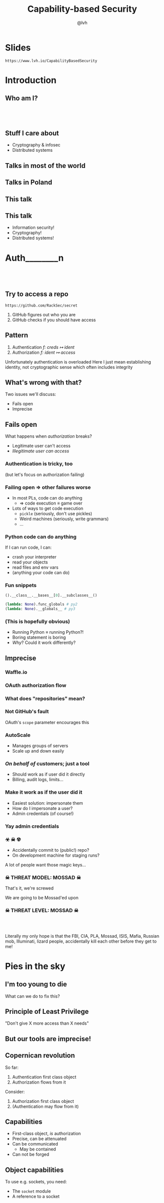 #+Title: Capability-based Security
#+Author: @lvh
#+Email: _@lvh.io

#+OPTIONS: toc:nil reveal_rolling_links:nil num:nil reveal_history:true
#+REVEAL_TRANS: linear
#+REVEAL_THEME: lvh

* Slides

  ~https://www.lvh.io/CapabilityBasedSecurity~

* Introduction

** Who am I?

   #+BEGIN_HTML
   <img style="width:70%" src="./media/lvh.svg">
   #+END_HTML

** 　

   #+ATTR_HTML: :style width:80%
   [[./media/RMSLogoWithTextmarkLight.png]]

** Stuff I care about

   * Cryptography & infosec
   * Distributed systems

** Talks in most of the world

   #+BEGIN_HTML
   <img style="width:40%" src="./media/Serious.svg">
   #+END_HTML

** Talks in Poland

   #+BEGIN_HTML
   <img style="width:70%" src="./media/MadScientist.svg">
   #+END_HTML

** This talk

   #+BEGIN_HTML
   <img style="width:70%" src="./media/MadScientist.svg">
   #+END_HTML

** This talk

   * Information security!
   * Cryptography!
   * Distributed systems!

* Auth________‌n

** 　

   #+BEGIN_HTML
   <img style="width:60%" src="./media/Octocat.svg">
   #+END_HTML

** Try to access a repo

   ~https://github.com/RackSec/secret~

   1. GitHub figures out who you are
   2. GitHub checks if you should have access

** Pattern

   1. Authentication /f: creds ↦ ident/
   2. Authorization /f: ident ↦ access/

   #+BEGIN_NOTES
   Unfortunately authentication is overloaded
   Here I just mean establishing identity, not cryptographic sense which often includes integrity
   #+END_NOTES

** What's wrong with that?

   Two issues we'll discuss:

   * Fails open
   * Imprecise

** Fails open

   What happens when /authorization/ breaks?

   #+ATTR_REVEAL: :frag (roll-in)
   * Legitimate user can't access
   * /Illegitimate user can access/

*** Authentication is tricky, too

    (but let's focus on authorization failing)

*** Failing open ⇒ other failures worse

    #+ATTR_REVEAL: :frag (roll-in)
    * In most PLs, code can do anything
      * ⇒ code execution ≡ game over
    * Lots of ways to get code execution
      * ~pickle~ (seriously, don't use pickles)
      * Weird machines (seriously, write grammars)
      * ...

*** Python code can do anything

   If I can run code, I can:

   * crash your interpreter
   * read your objects
   * read files and env vars
   * (anything your code can do)

*** Fun snippets

    #+BEGIN_SRC python
      ().__class__.__bases__[0].__subclasses__()
    #+END_SRC

    #+BEGIN_SRC python
      (lambda: None).func_globals # py2
      (lambda: None).__globals__ # py3

    #+END_SRC

*** (This is hopefully obvious)

    * Running Python ≡ running Python?!
    * Boring statement is boring
    * /Why/? Could it work differently?

** Imprecise

*** Waffle.io

   #+BEGIN_HTML
   <img style="width:100%" src="./media/WaffleIo.png">
   #+END_HTML

*** OAuth authorization flow

   #+BEGIN_HTML
   <img style="width:90%" src="./media/WaffleIoAuthorization.png">
   #+END_HTML

*** What does "repositories" mean?

   #+BEGIN_HTML
   <img style="width:80%" src="./media/WaffleIoAuthorizatonDetails.png">
   #+END_HTML

*** Not GitHub's fault

    OAuth's ~scope~ parameter encourages this

*** AutoScale

   * Manages groups of servers
   * Scale up and down easily

*** /On behalf of/ customers; just a tool

    * Should work as if user did it directly
    * Billing, audit logs, limits...

*** Make it work as if the user did it

    #+ATTR_REVEAL: :frag (roll-in)
    * Easiest solution: impersonate them
    * How do I impersonate a user?
    * Admin credentials (of course!)

*** Yay admin credentials

   #+BEGIN_HTML
   <img style="width:60%" src="./media/Explosive.svg">
   #+END_HTML

*** ☣ ☠ ☢

    * Accidentally commit to (public!) repo?
    * On development machine for staging runs?

    A lot of people want those magic keys...

*** ☠ THREAT MODEL: MOSSAD ☠

    That's it, we're screwed

    We are going to be Mossad'ed upon

    #+BEGIN_HTML
    <img style="width:80%" src="./media/MossadedUpon.png">
    #+END_HTML

*** ☠ THREAT LEVEL: MOSSAD ☠

    #+BEGIN_HTML
    <img style="width:13%" src="./media/FBI.svg">
    <img style="width:13%" src="./media/PLA.svg">

    <br>

    <img style="width:13%" src="./media/Mossad.svg">
    <img style="width:18%" src="./media/lvh.svg">
    <img style="width:13%" src="./media/CIA.svg">

    <br>

    <img style="width:13%" src="./media/NSA.svg">
    <img style="width:13%" src="./media/Putin.jpg">
    #+END_HTML

    #+BEGIN_NOTES
    Literally my only hope is that the FBI, CIA, PLA, Mossad, ISIS,
    Mafia, Russian mob, Illuminati, lizard people, accidentally kill
    each other before they get to me!
    #+END_NOTES

* Pies in the sky

    #+BEGIN_HTML
    <img style="width:30%" src="./media/Pies.svg">
    #+END_HTML

** I'm too young to die

   What can we do to fix this?

** Principle of Least Privilege

   "Don't give X more access than X needs"

** But our tools are imprecise!

** Copernican revolution

   So far:

   1. Authentication first class object
   2. Authorization flows from it

   Consider:

   1. Authorization first class object
   2. (Authentication may flow from it)

** Capabilities

    #+ATTR_REVEAL: :frag (roll-in)
   * First-class object, /is/ authorization
   * Precise, can be attenuated
   * Can be communicated
     * May be contained
   * Can not be forged

** Object capabilities

   To use e.g. sockets, you need:

   * The ~socket~ module
   * A reference to a socket

*** OOP: making objects do stuff

    Control references to objects

    ⇓

    Control what code can do

** What granularity do we want?

*** I don't want:

   * golden key to the cloud
   * API key per customer

*** What granularity do we want?

    #+ATTR_REVEAL: :frag (roll-in)
    * API key per customer
    * Limited use (time, # of uses)
    * Trivial to rotate, revoke
    * For exactly these flavors: /{1, 2, 3}/
    * For exactly these images: /{A, B}/
    * /Only/ in data center α
    * /Only/ delete servers made this way

*** Can't we just improve ACLs?

    Make them more precise?

*** Dependent types-style problem

    #+ATTR_REVEAL: :frag (roll-in)
    * Most AC systems can express e.g.:
      * Create & delete servers
      * (That's broader than usual!)
    * That's too broad, I want:
      * Can create server with image /A/, &c
      * Can delete server made this way

*** Even if we settle for imprecise & ugly

    * Roles are the path to the dark side
    * Roles lead to Active Directory
    * Active Directory leads to anger
    * Anger leads to hate
    * Hate leads to suffering

*** Finally, why would you /want/ that?

    Cryptography, not pinky swears

** Attenuation (a.k.a diminishing)

   * In: cap that can do {X, Y, Z}
   * Out: cap that can only do {X, Y}

* Okay, great, but how do I actually do that?

** Easy mode: local

** Crypto, not pinky swears

*** Tahoe-LAFS

   #+BEGIN_HTML
   <img style="width:100%" src="./media/TahoeLAFSCaps.svg">
   #+END_HTML

* Why don't we do this already?

** Lots of alternatives

   * Classic privilege dropping
   * POSIX capabilities (~CAP_NET_BIND_SERVICE~ &c)
   * ~seccomp~, ~AppArmor~, ~SELinux~, ...
   * ~tame()~, ~securelevel~, ...
   * ...

*** Oh my, there are so many

    * That should probably tell you something
    * Mostly opt-in or de-facto opt-in

** We sort-of are doing this already

   * ~capsicum~ (kernel, no crypto)
   * Webhooks (no confinement)

*** Except of course, we aren't

    How many of you:

    #+ATTR_REVEAL: :frag (roll-in)
    * ... have Python software running in production?
    * ... that can only access exactly the resources it needs?

*** We've tried this

    * Programming languages: E, Caja, ...
    * Operating systems: EROS, Coyotos, (se)L4, ...
    * Other systems: Tahoe-LAFS

*** Really great features, e.g. in E

    * Secure (crypto, not pinky swears)
    * Persistent
    * Distributed (a la Erlang)
    * Deadlock free

*** It didn't pan out

    Has /anyone/ heard of any of these systems?

*** Why didn't it pan out?

    (Reality is complex, I'm simplifying, theorizing)

    * Backwards compatibility is pretty great
      * Nobody wants to re-write their project
    * Security often not the priority
      * (see Building Secure Systems, PyCon 2015)

** How can we do better?

   UX UX UX UX UX UX UX UX
   UX UX UX UX UX UX UX UX
   UX UX UX UX UX UX UX UX
   UX UX UX UX UX UX UX UX
   UX UX UX UX UX UX UX UX
   UX UX UX UX UX UX UX UX
   UX UX UX UX UX UX UX UX
   UX UX UX UX UX UX UX UX
   UX UX UX UX UX UX UX UX
   UX UX UX UX UX UX UX UX
   UX UX UX UX UX UX UX UX
   UX UX UX UX UX UX UX UX
   UX UX UX UX UX UX UX UX
   UX UX UX UX UX UX UX UX

*** Seriously crypto people

   (Yes, this includes me)

   * Most programmers no longer do crypto
   * But cryptographers still do UX... poorly

*** Cooperation,

* Wrap-up

** Thanks, everyone!

   * Everyone for putting up with my rant
   * PyCon PL organizers for inviting me 💖

** Questions?

* Slides

  ~https://www.lvh.io/CapabilityBasedSecurity~
